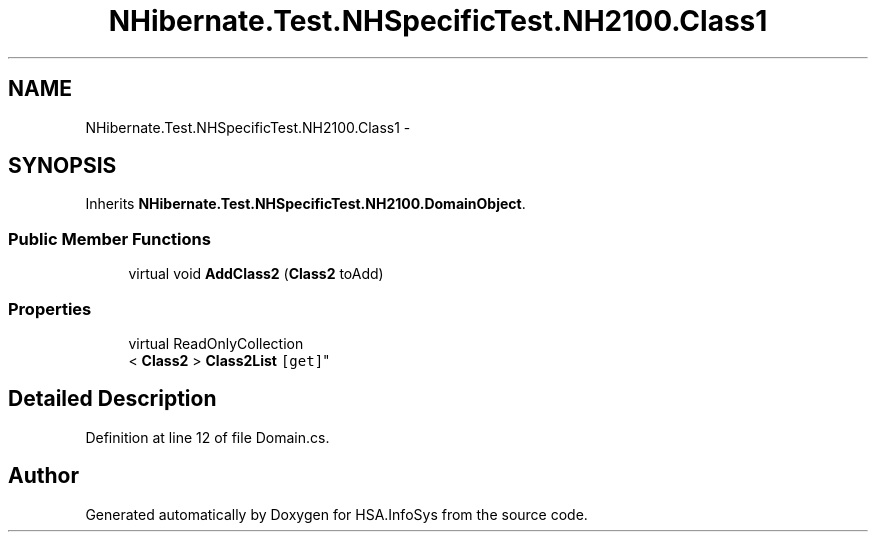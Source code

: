 .TH "NHibernate.Test.NHSpecificTest.NH2100.Class1" 3 "Fri Jul 5 2013" "Version 1.0" "HSA.InfoSys" \" -*- nroff -*-
.ad l
.nh
.SH NAME
NHibernate.Test.NHSpecificTest.NH2100.Class1 \- 
.SH SYNOPSIS
.br
.PP
.PP
Inherits \fBNHibernate\&.Test\&.NHSpecificTest\&.NH2100\&.DomainObject\fP\&.
.SS "Public Member Functions"

.in +1c
.ti -1c
.RI "virtual void \fBAddClass2\fP (\fBClass2\fP toAdd)"
.br
.in -1c
.SS "Properties"

.in +1c
.ti -1c
.RI "virtual ReadOnlyCollection
.br
< \fBClass2\fP > \fBClass2List\fP\fC [get]\fP"
.br
.in -1c
.SH "Detailed Description"
.PP 
Definition at line 12 of file Domain\&.cs\&.

.SH "Author"
.PP 
Generated automatically by Doxygen for HSA\&.InfoSys from the source code\&.

